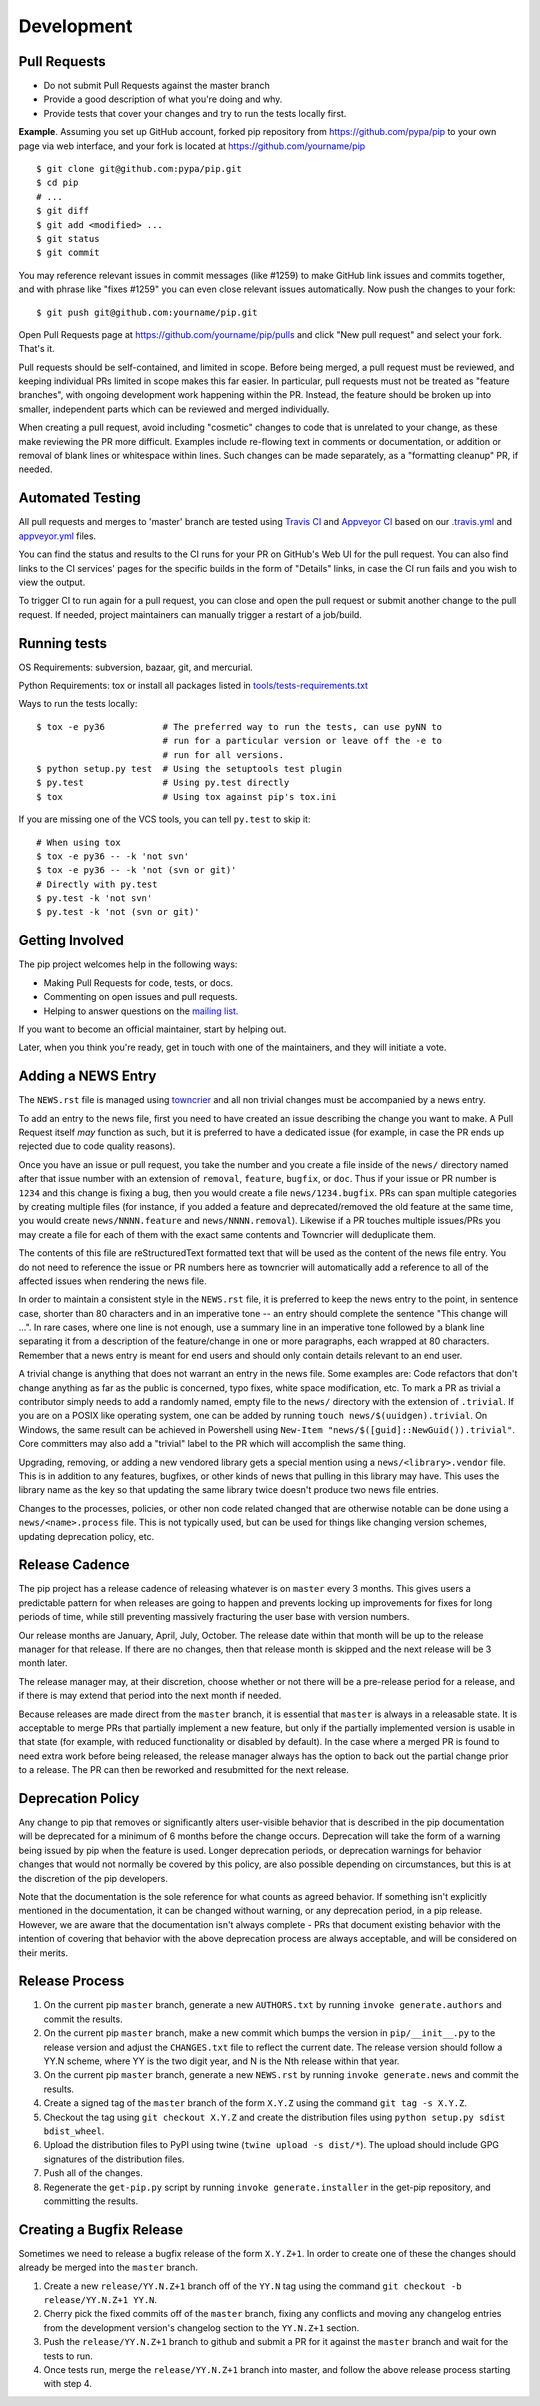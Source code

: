 ===========
Development
===========

Pull Requests
=============

- Do not submit Pull Requests against the master branch
- Provide a good description of what you're doing and why.
- Provide tests that cover your changes and try to run the tests locally first.

**Example**. Assuming you set up GitHub account, forked pip repository from
https://github.com/pypa/pip to your own page via web interface, and your
fork is located at https://github.com/yourname/pip

::

  $ git clone git@github.com:pypa/pip.git
  $ cd pip
  # ...
  $ git diff
  $ git add <modified> ...
  $ git status
  $ git commit

You may reference relevant issues in commit messages (like #1259) to
make GitHub link issues and commits together, and with phrase like
"fixes #1259" you can even close relevant issues automatically. Now
push the changes to your fork::

  $ git push git@github.com:yourname/pip.git

Open Pull Requests page at https://github.com/yourname/pip/pulls and
click "New pull request" and select your fork. That's it.

Pull requests should be self-contained, and limited in scope. Before being
merged, a pull request must be reviewed, and keeping individual PRs limited
in scope makes this far easier. In particular, pull requests must not be
treated as "feature branches", with ongoing development work happening
within the PR. Instead, the feature should be broken up into smaller,
independent parts which can be reviewed and merged individually.

When creating a pull request, avoid including "cosmetic" changes to
code that is unrelated to your change, as these make reviewing the PR
more difficult. Examples include re-flowing text in comments or
documentation, or addition or removal of blank lines or whitespace
within lines. Such changes can be made separately, as a "formatting
cleanup" PR, if needed.


Automated Testing
=================

All pull requests and merges to 'master' branch are tested using `Travis CI`_
and `Appveyor CI`_ based on our `.travis.yml`_ and `appveyor.yml`_ files.

You can find the status and results to the CI runs for your PR on GitHub's Web
UI for the pull request. You can also find links to the CI services' pages for
the specific builds in the form of "Details" links, in case the CI run fails
and you wish to view the output.

To trigger CI to run again for a pull request, you can close and open the pull
request or submit another change to the pull request. If needed, project
maintainers can manually trigger a restart of a job/build.

Running tests
=============

OS Requirements: subversion, bazaar, git, and mercurial.

Python Requirements: tox or install all packages listed in
`tools/tests-requirements.txt`_

Ways to run the tests locally::

 $ tox -e py36           # The preferred way to run the tests, can use pyNN to
                         # run for a particular version or leave off the -e to
                         # run for all versions.
 $ python setup.py test  # Using the setuptools test plugin
 $ py.test               # Using py.test directly
 $ tox                   # Using tox against pip's tox.ini

If you are missing one of the VCS tools, you can tell ``py.test`` to skip it::

 # When using tox
 $ tox -e py36 -- -k 'not svn'
 $ tox -e py36 -- -k 'not (svn or git)'
 # Directly with py.test
 $ py.test -k 'not svn'
 $ py.test -k 'not (svn or git)'


Getting Involved
================

The pip project welcomes help in the following ways:

- Making Pull Requests for code, tests, or docs.
- Commenting on open issues and pull requests.
- Helping to answer questions on the `mailing list`_.

If you want to become an official maintainer, start by helping out.

Later, when you think you're ready, get in touch with one of the maintainers,
and they will initiate a vote.


Adding a NEWS Entry
===================

The ``NEWS.rst`` file is managed using `towncrier`_ and all non trivial changes
must be accompanied by a news entry.

To add an entry to the news file, first you need to have created an issue
describing the change you want to make. A Pull Request itself *may* function as
such, but it is preferred to have a dedicated issue (for example, in case the
PR ends up rejected due to code quality reasons).

Once you have an issue or pull request, you take the number and you create a
file inside of the ``news/`` directory named after that issue number with an
extension of ``removal``, ``feature``, ``bugfix``, or ``doc``. Thus if your
issue or PR number is ``1234`` and this change is fixing a bug, then you would
create a file ``news/1234.bugfix``. PRs can span multiple categories by creating
multiple files (for instance, if you added a feature and deprecated/removed the
old feature at the same time, you would create ``news/NNNN.feature`` and
``news/NNNN.removal``). Likewise if a PR touches multiple issues/PRs you may
create a file for each of them with the exact same contents and Towncrier will
deduplicate them.

The contents of this file are reStructuredText formatted text that will be used
as the content of the news file entry. You do not need to reference the issue
or PR numbers here as towncrier will automatically add a reference to all of
the affected issues when rendering the news file.

In order to maintain a consistent style in the ``NEWS.rst`` file, it is
preferred to keep the news entry to the point, in sentence case, shorter than
80 characters and in an imperative tone -- an entry should complete the sentence
"This change will ...". In rare cases, where one line is not enough, use a
summary line in an imperative tone followed by a blank line separating it
from a description of the feature/change in one or more paragraphs, each wrapped
at 80 characters. Remember that a news entry is meant for end users and should
only contain details relevant to an end user.

A trivial change is anything that does not warrant an entry in the news file.
Some examples are: Code refactors that don't change anything as far as the
public is concerned, typo fixes, white space modification, etc. To mark a PR
as trivial a contributor simply needs to add a randomly named, empty file to
the ``news/`` directory with the extension of ``.trivial``. If you are on a
POSIX like operating system, one can be added by running
``touch news/$(uuidgen).trivial``. On Windows, the same result can be achieved
in Powershell using ``New-Item "news/$([guid]::NewGuid()).trivial"``. Core
committers may also add a "trivial" label to the PR which will accomplish the
same thing.

Upgrading, removing, or adding a new vendored library gets a special mention
using a ``news/<library>.vendor`` file. This is in addition to any features,
bugfixes, or other kinds of news that pulling in this library may have. This
uses the library name as the key so that updating the same library twice doesn't
produce two news file entries.

Changes to the processes, policies, or other non code related changed that are
otherwise notable can be done using a ``news/<name>.process`` file. This is not
typically used, but can be used for things like changing version schemes,
updating deprecation policy, etc.


Release Cadence
===============

The pip project has a release cadence of releasing whatever is on ``master``
every 3 months. This gives users a predictable pattern for when releases
are going to happen and prevents locking up improvements for fixes for long
periods of time, while still preventing massively fracturing the user base
with version numbers.

Our release months are January, April, July, October. The release date within
that month will be up to the release manager for that release. If there are
no changes, then that release month is skipped and the next release will be
3 month later.

The release manager may, at their discretion, choose whether or not there
will be a pre-release period for a release, and if there is may extend that
period into the next month if needed.

Because releases are made direct from the ``master`` branch, it is essential
that ``master`` is always in a releasable state. It is acceptable to merge
PRs that partially implement a new feature, but only if the partially
implemented version is usable in that state (for example, with reduced
functionality or disabled by default). In the case where a merged PR is found
to need extra work before being released, the release manager always has the
option to back out the partial change prior to a release. The PR can then be
reworked and resubmitted for the next release.


Deprecation Policy
==================

Any change to pip that removes or significantly alters user-visible behavior
that is described in the pip documentation will be deprecated for a minimum of
6 months before the change occurs. Deprecation will take the form of a warning
being issued by pip when the feature is used. Longer deprecation periods, or
deprecation warnings for behavior changes that would not normally be covered by
this policy, are also possible depending on circumstances, but this is at the
discretion of the pip developers.

Note that the documentation is the sole reference for what counts as agreed
behavior. If something isn't explicitly mentioned in the documentation, it can
be changed without warning, or any deprecation period, in a pip release.
However, we are aware that the documentation isn't always complete - PRs that
document existing behavior with the intention of covering that behavior with
the above deprecation process are always acceptable, and will be considered on
their merits.


Release Process
===============

#. On the current pip ``master`` branch, generate a new ``AUTHORS.txt`` by
   running ``invoke generate.authors`` and commit the results.
#. On the current pip ``master`` branch, make a new commit which bumps the
   version in ``pip/__init__.py`` to the release version and adjust the
   ``CHANGES.txt`` file to reflect the current date. The release version should
   follow a YY.N scheme, where YY is the two digit year, and N is the Nth
   release within that year.
#. On the current pip ``master`` branch, generate a new ``NEWS.rst`` by running
   ``invoke generate.news`` and commit the results.
#. Create a signed tag of the ``master`` branch of the form ``X.Y.Z`` using the
   command ``git tag -s X.Y.Z``.
#. Checkout the tag using ``git checkout X.Y.Z`` and create the distribution
   files using ``python setup.py sdist bdist_wheel``.
#. Upload the distribution files to PyPI using twine
   (``twine upload -s dist/*``). The upload should include GPG signatures of
   the distribution files.
#. Push all of the changes.
#. Regenerate the ``get-pip.py`` script by running
   ``invoke generate.installer`` in the get-pip repository, and committing the
   results.


Creating a Bugfix Release
=========================

Sometimes we need to release a bugfix release of the form ``X.Y.Z+1``. In order
to create one of these the changes should already be merged into the
``master`` branch.

#. Create a new ``release/YY.N.Z+1`` branch off of the ``YY.N`` tag using the
   command ``git checkout -b release/YY.N.Z+1 YY.N``.
#. Cherry pick the fixed commits off of the ``master`` branch, fixing any
   conflicts and moving any changelog entries from the development version's
   changelog section to the ``YY.N.Z+1`` section.
#. Push the ``release/YY.N.Z+1`` branch to github and submit a PR for it against
   the ``master`` branch and wait for the tests to run.
#. Once tests run, merge the ``release/YY.N.Z+1`` branch into master, and follow
   the above release process starting with step 4.


.. _`mailing list`: https://mail.python.org/mailman/listinfo/distutils-sig
.. _`towncrier`: https://pypi.org/project/towncrier/
.. _`Travis CI`: https://travis-ci.org/
.. _`Appveyor CI`: https://www.appveyor.com/
.. _`.travis.yml`: https://github.com/pypa/pip/blob/master/.travis.yml
.. _`appveyor.yml`: https://github.com/pypa/pip/blob/master/appveyor.yml
.. _`Travis CI Pull Requests`: https://travis-ci.org/pypa/pip/pull_requests
.. _`tools/tests-requirements.txt`: https://github.com/pypa/pip/blob/master/tools/tests-requirements.txt
